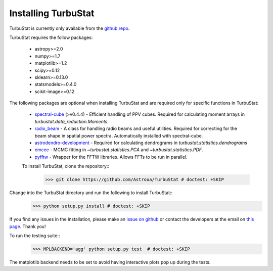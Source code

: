 
Installing TurbuStat
====================

TurbuStat is currently only available from the `github repo <https://github.com/Astroua/TurbuStat>`_.

TurbuStat requires the follow packages:

 *   astropy>=2.0
 *   numpy>=1.7
 *   matplotlib>=1.2
 *   scipy>=0.12
 *   sklearn>=0.13.0
 *   statsmodels>=0.4.0
 *   scikit-image>=0.12

The following packages are optional when installing TurbuStat and are required only for specific functions in TurbuStat:

 *   `spectral-cube <https://github.com/radio-astro-tools/spectral-cube>`_ (>v0.4.4) - Efficient handling of PPV cubes. Required for calculating moment arrays in `turbustat.data_reduction.Moments`.
 *   `radio_beam <https://github.com/radio-astro-tools/radio_beam>`_ - A class for handling radio beams and useful utilities. Required for correcting for the beam shape in spatial power spectra. Automatically installed with spectral-cube.
 *   `astrodendro-development <https://github.com/dendrograms/astrodendro>`_ - Required for calculating dendrograms in `turbustat.statistics.dendrograms`
 *   `emcee <http://dan.iel.fm/emcee/current/>`_ - MCMC fitting in `~turbustat.statistics.PCA` and `~turbustat.statistics.PDF`.
 *   `pyfftw <https://hgomersall.github.io/pyFFTW/>`_ - Wrapper for the FFTW libraries. Allows FFTs to be run in parallel.

 To install TurbuStat, clone the repository::
    >>> git clone https://github.com/Astroua/TurbuStat # doctest: +SKIP

Change into the TurbuStat directory and run the following to install TurbuStat::
    >>> python setup.py install # doctest: +SKIP

If you find any issues in the installation, please make an `issue on github <https://github.com/Astroua/TurbuStat/issues>`_ or contact the developers at the email on `this page <https://github.com/e-koch>`_. Thank you!

To run the testing suite::
    >>> MPLBACKEND='agg' python setup.py test  # doctest: +SKIP

The matplotlib backend needs to be set to avoid having interactive plots pop up during the tests.
